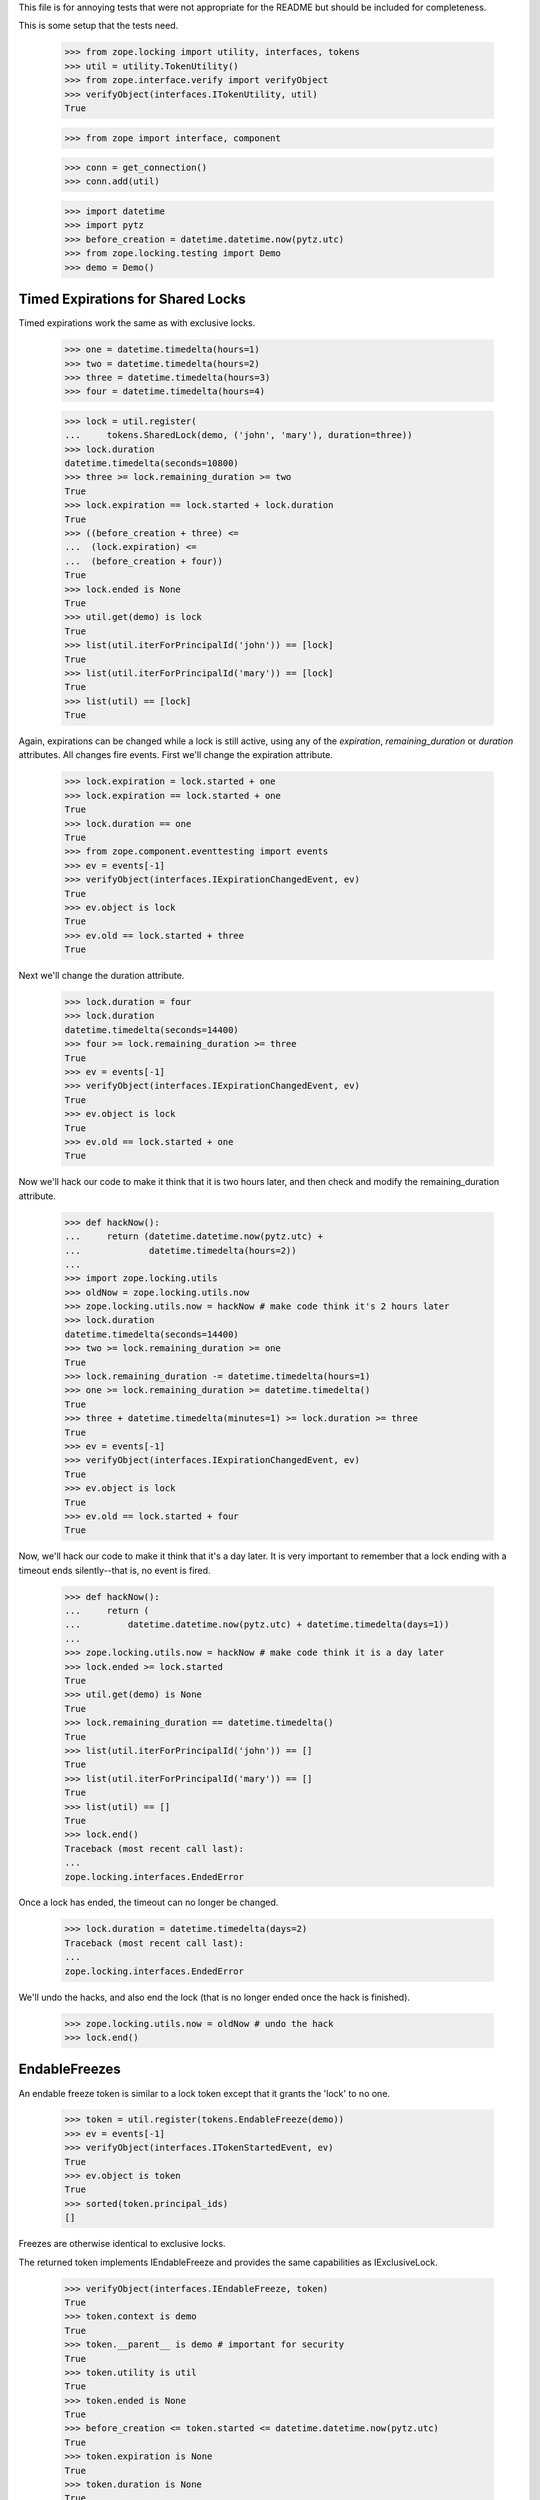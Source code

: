 This file is for annoying tests that were not appropriate for the README but
should be included for completeness.

This is some setup that the tests need.

    >>> from zope.locking import utility, interfaces, tokens
    >>> util = utility.TokenUtility()
    >>> from zope.interface.verify import verifyObject
    >>> verifyObject(interfaces.ITokenUtility, util)
    True

    >>> from zope import interface, component

    >>> conn = get_connection()
    >>> conn.add(util)

    >>> import datetime
    >>> import pytz
    >>> before_creation = datetime.datetime.now(pytz.utc)
    >>> from zope.locking.testing import Demo
    >>> demo = Demo()

----------------------------------
Timed Expirations for Shared Locks
----------------------------------

Timed expirations work the same as with exclusive locks.

    >>> one = datetime.timedelta(hours=1)
    >>> two = datetime.timedelta(hours=2)
    >>> three = datetime.timedelta(hours=3)
    >>> four = datetime.timedelta(hours=4)

    >>> lock = util.register(
    ...     tokens.SharedLock(demo, ('john', 'mary'), duration=three))
    >>> lock.duration
    datetime.timedelta(seconds=10800)
    >>> three >= lock.remaining_duration >= two
    True
    >>> lock.expiration == lock.started + lock.duration
    True
    >>> ((before_creation + three) <=
    ...  (lock.expiration) <=
    ...  (before_creation + four))
    True
    >>> lock.ended is None
    True
    >>> util.get(demo) is lock
    True
    >>> list(util.iterForPrincipalId('john')) == [lock]
    True
    >>> list(util.iterForPrincipalId('mary')) == [lock]
    True
    >>> list(util) == [lock]
    True

Again, expirations can be changed while a lock is still active, using any of
the `expiration`, `remaining_duration` or `duration` attributes.  All changes
fire events.  First we'll change the expiration attribute.

    >>> lock.expiration = lock.started + one
    >>> lock.expiration == lock.started + one
    True
    >>> lock.duration == one
    True
    >>> from zope.component.eventtesting import events
    >>> ev = events[-1]
    >>> verifyObject(interfaces.IExpirationChangedEvent, ev)
    True
    >>> ev.object is lock
    True
    >>> ev.old == lock.started + three
    True

Next we'll change the duration attribute.

    >>> lock.duration = four
    >>> lock.duration
    datetime.timedelta(seconds=14400)
    >>> four >= lock.remaining_duration >= three
    True
    >>> ev = events[-1]
    >>> verifyObject(interfaces.IExpirationChangedEvent, ev)
    True
    >>> ev.object is lock
    True
    >>> ev.old == lock.started + one
    True

Now we'll hack our code to make it think that it is two hours later, and then
check and modify the remaining_duration attribute.

    >>> def hackNow():
    ...     return (datetime.datetime.now(pytz.utc) +
    ...             datetime.timedelta(hours=2))
    ...
    >>> import zope.locking.utils
    >>> oldNow = zope.locking.utils.now
    >>> zope.locking.utils.now = hackNow # make code think it's 2 hours later
    >>> lock.duration
    datetime.timedelta(seconds=14400)
    >>> two >= lock.remaining_duration >= one
    True
    >>> lock.remaining_duration -= datetime.timedelta(hours=1)
    >>> one >= lock.remaining_duration >= datetime.timedelta()
    True
    >>> three + datetime.timedelta(minutes=1) >= lock.duration >= three
    True
    >>> ev = events[-1]
    >>> verifyObject(interfaces.IExpirationChangedEvent, ev)
    True
    >>> ev.object is lock
    True
    >>> ev.old == lock.started + four
    True

Now, we'll hack our code to make it think that it's a day later.  It is very
important to remember that a lock ending with a timeout ends silently--that
is, no event is fired.

    >>> def hackNow():
    ...     return (
    ...         datetime.datetime.now(pytz.utc) + datetime.timedelta(days=1))
    ...
    >>> zope.locking.utils.now = hackNow # make code think it is a day later
    >>> lock.ended >= lock.started
    True
    >>> util.get(demo) is None
    True
    >>> lock.remaining_duration == datetime.timedelta()
    True
    >>> list(util.iterForPrincipalId('john')) == []
    True
    >>> list(util.iterForPrincipalId('mary')) == []
    True
    >>> list(util) == []
    True
    >>> lock.end()
    Traceback (most recent call last):
    ...
    zope.locking.interfaces.EndedError

Once a lock has ended, the timeout can no longer be changed.

    >>> lock.duration = datetime.timedelta(days=2)
    Traceback (most recent call last):
    ...
    zope.locking.interfaces.EndedError

We'll undo the hacks, and also end the lock (that is no longer ended once
the hack is finished).

    >>> zope.locking.utils.now = oldNow # undo the hack
    >>> lock.end()

--------------
EndableFreezes
--------------

An endable freeze token is similar to a lock token except that it grants the
'lock' to no one.

    >>> token = util.register(tokens.EndableFreeze(demo))
    >>> ev = events[-1]
    >>> verifyObject(interfaces.ITokenStartedEvent, ev)
    True
    >>> ev.object is token
    True
    >>> sorted(token.principal_ids)
    []

Freezes are otherwise identical to exclusive locks.

The returned token implements IEndableFreeze and provides the same
capabilities as IExclusiveLock.

    >>> verifyObject(interfaces.IEndableFreeze, token)
    True
    >>> token.context is demo
    True
    >>> token.__parent__ is demo # important for security
    True
    >>> token.utility is util
    True
    >>> token.ended is None
    True
    >>> before_creation <= token.started <= datetime.datetime.now(pytz.utc)
    True
    >>> token.expiration is None
    True
    >>> token.duration is None
    True
    >>> token.remaining_duration is None
    True
    >>> token.end()
    >>> token.ended >= token.started
    True
    >>> util.get(demo) is None
    True

Once a token is created, the token utility knows about it.  Notice that an
EndableFreeze will never be a part of an iterable of tokens by principal: by
definition, a freeze is associated with no principals.

    >>> token = util.register(tokens.EndableFreeze(demo))
    >>> util.get(demo) is token
    True
    >>> list(util) == [token]
    True

As part of that knowledge, it disallows another lock or freeze on the same
object.

    >>> util.register(tokens.ExclusiveLock(demo, 'mary'))
    ... # doctest: +ELLIPSIS
    Traceback (most recent call last):
    ...
    zope.locking.interfaces.RegistrationError: ...
    >>> util.register(tokens.SharedLock(demo, ('mary', 'jane')))
    ... # doctest: +ELLIPSIS
    Traceback (most recent call last):
    ...
    zope.locking.interfaces.RegistrationError: ...
    >>> util.register(tokens.EndableFreeze(demo))
    ... # doctest: +ELLIPSIS
    Traceback (most recent call last):
    ...
    zope.locking.interfaces.RegistrationError: ...
    >>> token.end()
    >>> util.get(demo) is None
    True

The other way of ending a token is with an expiration datetime.  As we'll see,
one of the most important caveats about working with timeouts is that a token
that expires because of a timeout does not fire any expiration event.  It
simply starts answering `True` for the `ended` attribute.

    >>> one = datetime.timedelta(hours=1)
    >>> two = datetime.timedelta(hours=2)
    >>> three = datetime.timedelta(hours=3)
    >>> four = datetime.timedelta(hours=4)
    >>> token = util.register(tokens.EndableFreeze(demo, three))
    >>> token.duration
    datetime.timedelta(seconds=10800)
    >>> three >= token.remaining_duration >= two
    True
    >>> token.ended is None
    True
    >>> util.get(demo) is token
    True
    >>> list(util) == [token]
    True

The expiration time of a token is always the creation date plus the timeout.

    >>> token.expiration == token.started + token.duration
    True
    >>> ((before_creation + three) <=
    ...  (token.expiration) <= # this value is the expiration date
    ...  (before_creation + four))
    True

Expirations can be changed while a token is still active, using any of
the `expiration`, `remaining_duration` or `duration` attributes.  All changes
fire events.  First we'll change the expiration attribute.

    >>> token.expiration = token.started + one
    >>> token.expiration == token.started + one
    True
    >>> token.duration == one
    True
    >>> ev = events[-1]
    >>> verifyObject(interfaces.IExpirationChangedEvent, ev)
    True
    >>> ev.object is token
    True
    >>> ev.old == token.started + three
    True

Next we'll change the duration attribute.

    >>> token.duration = four
    >>> token.duration
    datetime.timedelta(seconds=14400)
    >>> four >= token.remaining_duration >= three
    True
    >>> ev = events[-1]
    >>> verifyObject(interfaces.IExpirationChangedEvent, ev)
    True
    >>> ev.object is token
    True
    >>> ev.old == token.started + one
    True

Now we'll hack our code to make it think that it is two hours later, and then
check and modify the remaining_duration attribute.

    >>> def hackNow():
    ...     return (datetime.datetime.now(pytz.utc) +
    ...             datetime.timedelta(hours=2))
    ...
    >>> import zope.locking.utils
    >>> oldNow = zope.locking.utils.now
    >>> zope.locking.utils.now = hackNow # make code think it's 2 hours later
    >>> token.duration
    datetime.timedelta(seconds=14400)
    >>> two >= token.remaining_duration >= one
    True
    >>> token.remaining_duration -= one
    >>> one >= token.remaining_duration >= datetime.timedelta()
    True
    >>> three + datetime.timedelta(minutes=1) >= token.duration >= three
    True
    >>> ev = events[-1]
    >>> verifyObject(interfaces.IExpirationChangedEvent, ev)
    True
    >>> ev.object is token
    True
    >>> ev.old == token.started + four
    True

Now, we'll hack our code to make it think that it's a day later.  It is very
important to remember that a token ending with a timeout ends silently--that
is, no event is fired.

    >>> def hackNow():
    ...     return (
    ...         datetime.datetime.now(pytz.utc) + datetime.timedelta(days=1))
    ...
    >>> zope.locking.utils.now = hackNow # make code think it is a day later
    >>> token.ended >= token.started
    True
    >>> util.get(demo) is None
    True
    >>> token.remaining_duration == datetime.timedelta()
    True
    >>> token.end()
    Traceback (most recent call last):
    ...
    zope.locking.interfaces.EndedError

Once a token has ended, the timeout can no longer be changed.

    >>> token.duration = datetime.timedelta(days=2)
    Traceback (most recent call last):
    ...
    zope.locking.interfaces.EndedError

We'll undo the hacks, and also end the token (that is no longer ended once
the hack is finished).

    >>> zope.locking.utils.now = oldNow # undo the hack
    >>> token.end()
